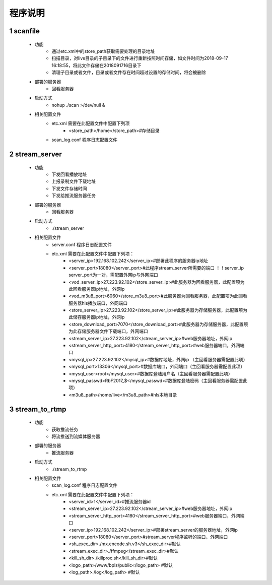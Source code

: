 =============
程序说明
=============

::

1	scanfile
""""""""
	- 功能  
		- 通过etc.xml中的store_path获取需要处理的目录地址
		- 扫描目录，对live目录的子目录下的文件进行重新按照时间存储，如文件时间为2018-09-17 16:18:55，将此文件存储在2018091716目录下
		- 清理子目录或者文件，目录或者文件存在时间超过设置的存储时间，将会被删除
	- 部署的服务器
		- 回看服务器
	- 启动方式
		- nohup ./scan >/dev/null &
	- 相关配置文件
	    - etc.xml 需要在此配置文件中配置下列项
	    	- <store_path>/home</store_path>#存储目录 
	    - scan_log.conf 程序日志配置文件
    
2 	stream_server
""""""""
	- 功能  
		- 下发回看播放地址
		- 上报录制文件下载地址
		- 下发文件存储时间
		- 下发给推流服务器任务
	- 部署的服务器
		- 回看服务器
	- 启动方式
		- ./stream_server 
	- 相关配置文件
	    - server.conf 程序日志配置文件
	    - etc.xml 需要在此配置文件中配置下列项：
			- <server_ip>192.168.102.242</server_ip>#部署此程序的服务器ip地址
			- <server_port>18080</server_port>#此程序stream_server所需要的端口 ！！server_ip server_port为一对，需配置外网ip与外网端口
			- <vod_server_ip>27.223.92.102</store_server_ip>#此服务器为回看服务器，此配置项为此回看服务器ip地址，外网ip
			- <vod_m3u8_port>6060</store_m3u8_port>#此服务器为回看服务器，此配置项为此回看服务器hls播放端口，外网端口
			- <store_server_ip>27.223.92.102</store_server_ip>#此服务器为存储服务器，此配置项为此储存服务器ip地址，外网ip
			- <store_download_port>7070</store_download_port>#此服务器为存储服务器，此配置项为此存储服务器文件下载端口，外网端口
			- <stream_server_ip>27.223.92.102</stream_server_ip>#web服务器地址，外网ip
			- <stream_server_http_port>4180</stream_server_http_port>#web服务器端口，外网端口
			- <mysql_ip>27.223.92.102</mysql_ip>#数据库地址，外网ip （主回看服务器需配置此项）
			- <mysql_port>13306</mysql_port>#数据库端口，外网端口（主回看服务器需配置此项）
			- <mysql_user>root</mysql_user>#数据库登陆用户名（主回看服务器需配置此项）
			- <mysql_passwd>RbF2017_$</mysql_passwd>#数据库登陆密码（主回看服务器需配置此项）
			- <m3u8_path>/home/live</m3u8_path>#hls本地目录

	
3	stream_to_rtmp
""""""""
	- 功能  
		- 获取推流任务
		- 将流推送到流媒体服务器
	- 部署的服务器
		- 推流服务器
	- 启动方式
		- ./stream_to_rtmp
	- 相关配置文件
            - scan_log.conf 程序日志配置文件
	    - etc.xml 需要在此配置文件中配置下列项：
			- <server_id>1</server_id>#推流服务器id
			- <stream_server_ip>27.223.92.102</stream_server_ip>#web服务器地址，外网ip
			- <stream_server_http_port>4180</stream_server_http_port>#web服务器端口，外网端口
			- <server_ip>192.168.102.242</server_ip>#部署stream_server的服务器地址，外网ip
			- <server_port>18080</server_port>#stream_server程序监听的端口，外网端口
			- <sh_exec_dir>./mx.encode.sh.v3</sh_exec_dir>#默认
			- <stream_exec_dir>./ffmpeg</stream_exec_dir>#默认
			- <kill_sh_dir>./killproc.sh</kill_sh_dir>#默认
			- <logo_path>/www/bpls/public</logo_path> #默认
			- <log_path>./log</log_path> #默认
	
